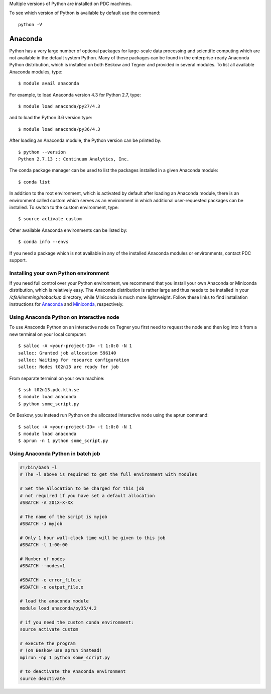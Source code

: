 
Multiple versions of Python are installed on PDC machines.

To see which version of Python is available by default use the command::

  python -V

Anaconda
=========================

Python has a very large number of optional packages for 
large-scale data processing and scientific computing 
which are not available in the default system Python.
Many of these packages can be found in the 
enterprise-ready Anaconda Python distribution, 
which is installed on both Beskow and Tegner 
and provided in several modules.
To list all available Anaconda modules, type::

   $ module avail anaconda

For example, to load Anaconda version 4.3 for Python 2.7, type::

   $ module load anaconda/py27/4.3

and to load the Python 3.6 version type::

   $ module load anaconda/py36/4.3

After loading an Anaconda module, the Python version can be printed by::

   $ python --version
   Python 2.7.13 :: Continuum Analytics, Inc.


The conda package manager can be used to list the packages installed in a given Anaconda module::

  $ conda list

In addition to the root environment, which is activated by default after 
loading an Anaconda module, there is an environment called custom which 
serves as an environment in which additional user-requested 
packages can be installed.
To switch to the custom environment, type::

  $ source activate custom

Other available Anaconda environments can be listed by::

  $ conda info --envs

If you need a package which is not available in any of the installed Anaconda 
modules or environments, contact PDC support.

Installing your own Python environment
----------------------------------------
If you need full control over your Python environment, we recommend that you
install your own Anaconda or Miniconda distribution, which is 
relatively easy. The Anaconda 
distribution is rather large and thus needs to be installed in your 
`/cfs/klemming/nobackup` directory, while Miniconda is much more lightweight.
Follow these links to find installation instructions for 
`Anaconda <https://www.continuum.io/downloads>`_ 
and `Miniconda <https://conda.io/miniconda.html>`_, respectively.

Using Anaconda Python on interactive node
-------------------------------------------

To use Anaconda Python on an interactive node on Tegner you first need to 
request the node and then log into it from a new terminal on your local computer::

  $ salloc -A <your-project-ID> -t 1:0:0 -N 1
  salloc: Granted job allocation 596140
  salloc: Waiting for resource configuration
  salloc: Nodes t02n13 are ready for job

From separate terminal on your own machine::

  $ ssh t02n13.pdc.kth.se
  $ module load anaconda
  $ python some_script.py

On Beskow, you instead run Python on the allocated interactive node using 
the aprun command::

  $ salloc -A <your-project-ID> -t 1:0:0 -N 1
  $ module load anaconda
  $ aprun -n 1 python some_script.py

Using Anaconda Python in batch job
----------------------------------------

.. code-block:: bash

 #!/bin/bash -l
 # The -l above is required to get the full environment with modules

 # Set the allocation to be charged for this job
 # not required if you have set a default allocation
 #SBATCH -A 201X-X-XX

 # The name of the script is myjob
 #SBATCH -J myjob

 # Only 1 hour wall-clock time will be given to this job
 #SBATCH -t 1:00:00

 # Number of nodes
 #SBATCH --nodes=1

 #SBATCH -e error_file.e
 #SBATCH -o output_file.o

 # load the anaconda module
 module load anaconda/py35/4.2

 # if you need the custom conda environment:
 source activate custom

 # execute the program
 # (on Beskow use aprun instead)
 mpirun -np 1 python some_script.py

 # to deactivate the Anaconda environment
 source deactivate

